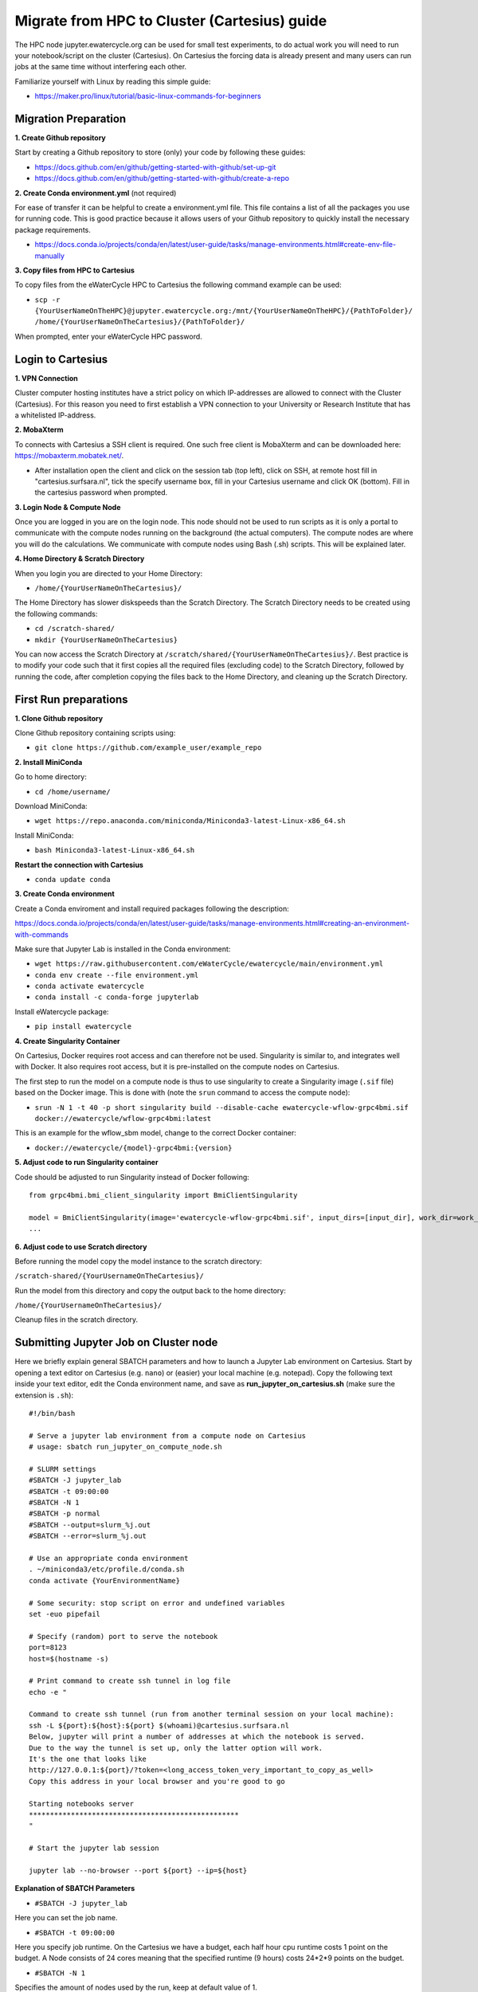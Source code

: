 Migrate from HPC to Cluster (Cartesius) guide
=============================================
The HPC node jupyter.ewatercycle.org can be used for small test experiments, to do actual work you will need to run your notebook/script on the cluster (Cartesius). On Cartesius the forcing data is already present and many users can run jobs at the same time without interfering each other.

Familiarize yourself with Linux by reading this simple guide:

- https://maker.pro/linux/tutorial/basic-linux-commands-for-beginners

*************************
Migration Preparation
*************************

**1. Create Github repository**

Start by creating a Github repository to store (only) your code by following these guides:

- https://docs.github.com/en/github/getting-started-with-github/set-up-git
- https://docs.github.com/en/github/getting-started-with-github/create-a-repo

**2. Create Conda environment.yml** (not required)

For ease of transfer it can be helpful to create a environment.yml file. This file contains a list of all the packages you use for running code. This is good practice because it allows users of your Github repository to quickly install the necessary package requirements.

- https://docs.conda.io/projects/conda/en/latest/user-guide/tasks/manage-environments.html#create-env-file-manually

**3. Copy files from HPC to Cartesius**

To copy files from the eWaterCycle HPC to Cartesius the following command example can be used:

- ``scp -r {YourUserNameOnTheHPC}@jupyter.ewatercycle.org:/mnt/{YourUserNameOnTheHPC}/{PathToFolder}/ /home/{YourUserNameOnTheCartesius}/{PathToFolder}/``

When prompted, enter your eWaterCycle HPC password.

********************
Login to Cartesius
********************

**1. VPN Connection**

Cluster computer hosting institutes have a strict policy on which IP-addresses are allowed to connect with the Cluster (Cartesius). For this reason you need to first establish a VPN connection to your University or Research Institute that has a whitelisted IP-address.

**2. MobaXterm**

To connects with Cartesius a SSH client is required. One such free client is MobaXterm and can be downloaded here: https://mobaxterm.mobatek.net/.

- After installation open the client and click on the session tab (top left), click on SSH, at remote host fill in "cartesius.surfsara.nl", tick the specify username box, fill in your Cartesius username and click OK (bottom). Fill in the cartesius password when prompted.

**3. Login Node & Compute Node**

Once you are logged in you are on the login node. This node should not be used to run scripts as it is only a portal to communicate with the compute nodes running on the background (the actual computers). The compute nodes are where you will do the calculations. We communicate with compute nodes using Bash (.sh) scripts. This will be explained later.

**4. Home Directory & Scratch Directory**

When you login you are directed to your Home Directory:

- ``/home/{YourUserNameOnTheCartesius}/``

The Home Directory has slower diskspeeds than the Scratch Directory. The Scratch Directory needs to be created using the following commands:

- ``cd /scratch-shared/``
- ``mkdir {YourUserNameOnTheCartesius}``

You can now access the Scratch Directory at ``/scratch/shared/{YourUserNameOnTheCartesius}/``. Best practice is to modify your code such that it first copies all the required files (excluding code) to the Scratch Directory, followed by running the code, after completion copying the files back to the Home Directory, and cleaning up the Scratch Directory.

*************************
First Run preparations
*************************
**1. Clone Github repository**

Clone Github repository containing scripts using:

- ``git clone https://github.com/example_user/example_repo``


**2. Install MiniConda**

Go to home directory:

- ``cd /home/username/``

Download MiniConda:

- ``wget https://repo.anaconda.com/miniconda/Miniconda3-latest-Linux-x86_64.sh``

Install MiniConda:

- ``bash Miniconda3-latest-Linux-x86_64.sh``

**Restart the connection with Cartesius**

- ``conda update conda``

**3. Create Conda environment**

Create a Conda enviroment and install required packages following the description:

https://docs.conda.io/projects/conda/en/latest/user-guide/tasks/manage-environments.html#creating-an-environment-with-commands

Make sure that Jupyter Lab is installed in the Conda environment:

- ``wget https://raw.githubusercontent.com/eWaterCycle/ewatercycle/main/environment.yml``
- ``conda env create --file environment.yml``
- ``conda activate ewatercycle``
- ``conda install -c conda-forge jupyterlab``

Install eWatercycle package:

- ``pip install ewatercycle``

**4. Create Singularity Container**

On Cartesius, Docker requires root access and can therefore not be used. Singularity is similar to, and integrates well with Docker.         It also requires root access, but it is pre-installed on the compute nodes on Cartesius.

The first step to run the model on a compute node is thus to use singularity to create a Singularity image (``.sif`` file) based on the Docker image. This is done with (note the ``srun`` command to access the compute node):

- ``srun -N 1 -t 40 -p short singularity build --disable-cache ewatercycle-wflow-grpc4bmi.sif docker://ewatercycle/wflow-grpc4bmi:latest``

This is an example for the wflow_sbm model, change to the correct Docker container:

-  ``docker://ewatercycle/{model}-grpc4bmi:{version}``

**5. Adjust code to run Singularity container**

Code should be adjusted to run Singularity instead of Docker following:
::

    from grpc4bmi.bmi_client_singularity import BmiClientSingularity

    model = BmiClientSingularity(image='ewatercycle-wflow-grpc4bmi.sif', input_dirs=[input_dir], work_dir=work_dir)
    ...

**6. Adjust code to use Scratch directory**

Before running the model copy the model instance to the scratch directory:

``/scratch-shared/{YourUsernameOnTheCartesius}/``

Run the model from this directory and copy the output back to the home directory:

``/home/{YourUsernameOnTheCartesius}/``

Cleanup files in the scratch directory.


**************************************
Submitting Jupyter Job on Cluster node
**************************************
Here we briefly explain general SBATCH parameters and how to launch a Jupyter Lab environment on Cartesius. Start by opening a text editor on Cartesius (e.g. ``nano``) or (easier) your local machine (e.g. notepad). Copy the following text inside your text editor, edit the Conda environment name, and save as **run_jupyter_on_cartesius.sh** (make sure the extension is ``.sh``):
::

    #!/bin/bash

    # Serve a jupyter lab environment from a compute node on Cartesius
    # usage: sbatch run_jupyter_on_compute_node.sh

    # SLURM settings
    #SBATCH -J jupyter_lab
    #SBATCH -t 09:00:00
    #SBATCH -N 1
    #SBATCH -p normal
    #SBATCH --output=slurm_%j.out
    #SBATCH --error=slurm_%j.out

    # Use an appropriate conda environment
    . ~/miniconda3/etc/profile.d/conda.sh
    conda activate {YourEnvironmentName}

    # Some security: stop script on error and undefined variables
    set -euo pipefail

    # Specify (random) port to serve the notebook
    port=8123
    host=$(hostname -s)

    # Print command to create ssh tunnel in log file
    echo -e "

    Command to create ssh tunnel (run from another terminal session on your local machine):
    ssh -L ${port}:${host}:${port} $(whoami)@cartesius.surfsara.nl
    Below, jupyter will print a number of addresses at which the notebook is served.
    Due to the way the tunnel is set up, only the latter option will work.
    It's the one that looks like
    http://127.0.0.1:${port}/?token=<long_access_token_very_important_to_copy_as_well>
    Copy this address in your local browser and you're good to go

    Starting notebooks server
    **************************************************
    "

    # Start the jupyter lab session

    jupyter lab --no-browser --port ${port} --ip=${host}

**Explanation of SBATCH Parameters**

- ``#SBATCH -J jupyter_lab``

Here you can set the job name.

- ``#SBATCH -t 09:00:00``

Here you specify job runtime. On the Cartesius we have a budget, each half hour cpu runtime costs 1 point on the budget. A Node consists of 24 cores meaning that the specified runtime (9 hours) costs 24*2*9 points on the budget.

- ``#SBATCH -N 1``

Specifies the amount of nodes used by the run, keep at default value of 1.

- ``#SBATCH -p normal``

Specifies the type of Node, keep at default value of "normal".

- ``#SBATCH --output=slurm_%j.out``

Specifies the location and name of the job log file.

- More information on SBATCH parameters can be found here: https://userinfo.surfsara.nl/systems/cartesius/usage/batch-usage

**Specifying job runtime**

Good practice for calculating job runtime is by for example running a model first for 1 year, calculate the time it takes. Multiply it by the total amount of years for your study. Add a time buffer of around 10-20 percent.

- For example: 1 year takes 2 hours, total run is 10 years, 20 hours total, add time buffer, estimated runtime equals 22-24 hours.

**Running the bash (.sh) script**

Enter this command to run the bash script:

- ``sbatch run_jupyter_on_cartesius.sh``

(If you get DOS and UNIX linebreak errors, run the following command:)

- ``dos2unix run_jupyter_on_cartesius.sh``



**Job control**

To view which jobs are running you can enter:

- ``squeue -u {YourUserNameOnTheCartesius}``

To cancel a running job you can enter:

- ``scancel {jobID}``

More information on job control can be found here: https://userinfo.surfsara.nl/systems/lisa/user-guide/creating-and-running-jobs#interacting

=====================================
Launching Jupyter Lab on Cluster Node
=====================================

**1. Open Slurm output log file**

- Open slurm output log file by double clicking in the file browser or by using a text editor (``nano``) and read the output carefully.

**2. Create ssh tunnel between local machine and cluster**

To create a ssh connection between your local machine and the cluster you need to open a command prompt interface on your local machine. For example ``PowerShell`` or ``cmd`` on Windows.

- copy the line ``ssh -L ${port}:${host}:${port} $(whoami)@cartesius.surfsara.nl`` from the slurm log file (not the bash script) into the command prompt and run.

**3. Connect through browser**

- Open a browser (e.g. Chrome) and go to the url: ``localhost:8123/lab``

**4. Enter the access token**

- Copy the access token from the slurm otput log file and paste in the browser at access token or password.

You have now succesfully launched a Jupyter Lab environment on a cluster node.
